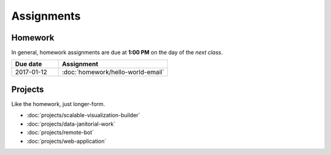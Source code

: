 ***********
Assignments
***********


Homework
========

In general, homework assignments are due at **1:00 PM** on the day of the *next class*.

.. csv-table::
    :header: "Due date", "Assignment"
    :widths: 30, 70


    2017-01-12,:doc:`homework/hello-world-email`



Projects
========

Like the homework, just longer-form.


- :doc:`projects/scalable-visualization-builder`
- :doc:`projects/data-janitorial-work`
- :doc:`projects/remote-bot`
- :doc:`projects/web-application`
